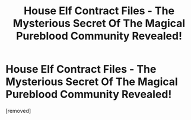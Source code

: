 #+TITLE: House Elf Contract Files - The Mysterious Secret Of The Magical Pureblood Community Revealed!

* House Elf Contract Files - The Mysterious Secret Of The Magical Pureblood Community Revealed!
:PROPERTIES:
:Author: hpfantasist
:Score: 1
:DateUnix: 1536803996.0
:DateShort: 2018-Sep-13
:END:
[removed]

